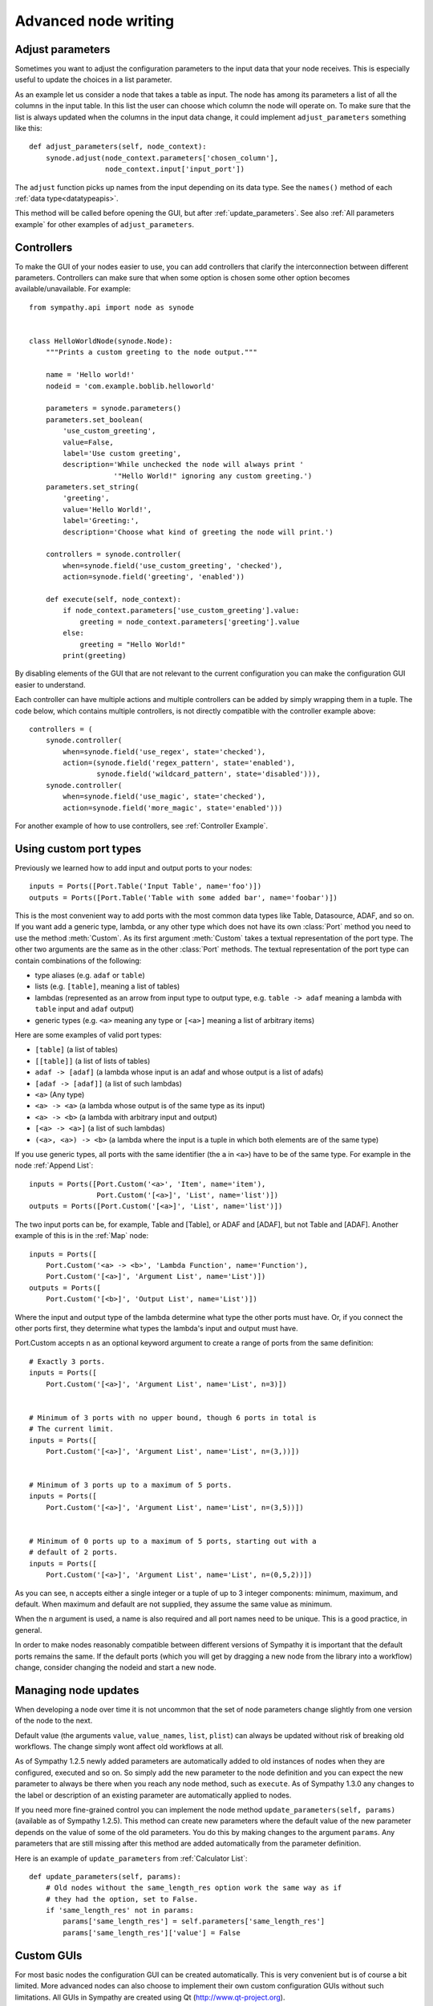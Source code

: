 .. This file is part of Sympathy for Data.
..
..  Copyright (c) 2010-2012 System Engineering Software Society
..
..     Sympathy for Data is free software: you can redistribute it and/or modify
..     it under the terms of the GNU General Public License as published by
..     the Free Software Foundation, either version 3 of the License, or
..     (at your option) any later version.
..
..     Sympathy for Data is distributed in the hope that it will be useful,
..     but WITHOUT ANY WARRANTY; without even the implied warranty of
..     MERCHANTABILITY or FITNESS FOR A PARTICULAR PURPOSE.  See the
..     GNU General Public License for more details.
..     You should have received a copy of the GNU General Public License
..     along with Sympathy for Data. If not, see <http://www.gnu.org/licenses/>.

.. _advanced_nodewriting:

Advanced node writing
=====================


.. _adjust_parameters:

Adjust parameters
-----------------
Sometimes you want to adjust the configuration parameters to the input data
that your node receives. This is especially useful to update the choices in a
list parameter.

As an example let us consider a node that takes a table as input. The node has
among its parameters a list of all the columns in the input table. In this list
the user can choose which column the node will operate on. To make sure that
the list is always updated when the columns in the input data change, it could
implement ``adjust_parameters`` something like this::

    def adjust_parameters(self, node_context):
        synode.adjust(node_context.parameters['chosen_column'],
                      node_context.input['input_port'])

The ``adjust`` function picks up names from the input depending on its data
type. See the ``names()`` method of each :ref:`data type<datatypeapis>`.

This method will be called before opening the GUI, but after
:ref:`update_parameters`. See also :ref:`All parameters example` for other
examples of ``adjust_parameters``.


.. _controllers:

Controllers
-----------
To make the GUI of your nodes easier to use, you can add controllers that
clarify the interconnection between different parameters. Controllers can make
sure that when some option is chosen some other option becomes
available/unavailable. For example::

    from sympathy.api import node as synode


    class HelloWorldNode(synode.Node):
        """Prints a custom greeting to the node output."""

        name = 'Hello world!'
        nodeid = 'com.example.boblib.helloworld'

        parameters = synode.parameters()
        parameters.set_boolean(
            'use_custom_greeting',
            value=False,
            label='Use custom greeting',
            description='While unchecked the node will always print '
                        '"Hello World!" ignoring any custom greeting.')
        parameters.set_string(
            'greeting',
            value='Hello World!',
            label='Greeting:',
            description='Choose what kind of greeting the node will print.')

        controllers = synode.controller(
            when=synode.field('use_custom_greeting', 'checked'),
            action=synode.field('greeting', 'enabled'))

        def execute(self, node_context):
            if node_context.parameters['use_custom_greeting'].value:
                greeting = node_context.parameters['greeting'].value
            else:
                greeting = "Hello World!"
            print(greeting)

By disabling elements of the GUI that are not relevant to the current
configuration you can make the configuration GUI easier to understand.

Each controller can have multiple actions and multiple controllers can be added
by simply wrapping them in a tuple. The code below, which contains multiple controllers, is
not directly compatible with the controller example above::

        controllers = (
            synode.controller(
                when=synode.field('use_regex', state='checked'),
                action=(synode.field('regex_pattern', state='enabled'),
                        synode.field('wildcard_pattern', state='disabled'))),
            synode.controller(
                when=synode.field('use_magic', state='checked'),
                action=synode.field('more_magic', state='enabled')))

For another example of how to use controllers, see :ref:`Controller Example`.


.. _custom_ports:

Using custom port types
-----------------------
Previously we learned how to add input and output ports to your nodes::

    inputs = Ports([Port.Table('Input Table', name='foo')])
    outputs = Ports([Port.Table('Table with some added bar', name='foobar')])

This is the most convenient way to add ports with the most common data types
like Table, Datasource, ADAF, and so on. If you want add a generic type, lambda, or
any other type which does not have its own :class:`Port` method you need to use
the method :meth:`Custom`. As its first argument :meth:`Custom` takes a textual
representation of the port type. The other two arguments are the same as in the
other :class:`Port` methods. The textual representation of the port type can
contain combinations of the following:

* type aliases (e.g. ``adaf`` or ``table``)
* lists (e.g. ``[table]``, meaning a list of tables)
* lambdas (represented as an arrow from input type to output type, e.g. ``table
  -> adaf`` meaning a lambda with ``table`` input and ``adaf`` output)
* generic types (e.g. ``<a>`` meaning any type or ``[<a>]`` meaning a list of
  arbitrary items)

Here are some examples of valid port types:

* ``[table]`` (a list of tables)
* ``[[table]]`` (a list of lists of tables)
* ``adaf -> [adaf]`` (a lambda whose input is an adaf and whose output is a
  list of adafs)
* ``[adaf -> [adaf]]`` (a list of such lambdas)
* ``<a>`` (Any type)
* ``<a> -> <a>`` (a lambda whose output is of the same type as its input)
* ``<a> -> <b>`` (a lambda with arbitrary input and output)
* ``[<a> -> <a>]`` (a list of such lambdas)
* ``(<a>, <a>) -> <b>`` (a lambda where the input is a tuple in which both elements are of the same type)

If you use generic types, all ports with the same identifier (the ``a`` in
``<a>``) have to be of the same type. For example in the node :ref:`Append List`::

    inputs = Ports([Port.Custom('<a>', 'Item', name='item'),
                    Port.Custom('[<a>]', 'List', name='list')])
    outputs = Ports([Port.Custom('[<a>]', 'List', name='list')])

The two input ports can be, for example, Table and [Table], or ADAF and [ADAF], but not
Table and [ADAF]. Another example of this is in the :ref:`Map` node::

    inputs = Ports([
        Port.Custom('<a> -> <b>', 'Lambda Function', name='Function'),
        Port.Custom('[<a>]', 'Argument List', name='List')])
    outputs = Ports([
        Port.Custom('[<b>]', 'Output List', name='List')])

Where the input and output type of the lambda determine what type the other
ports must have. Or, if you connect the other ports first, they determine what
types the lambda's input and output must have.


Port.Custom accepts n as an optional keyword argument to create a range of ports
from the same definition::

    # Exactly 3 ports.
    inputs = Ports([
        Port.Custom('[<a>]', 'Argument List', name='List', n=3)])


    # Minimum of 3 ports with no upper bound, though 6 ports in total is
    # The current limit.
    inputs = Ports([
        Port.Custom('[<a>]', 'Argument List', name='List', n=(3,))])


    # Minimum of 3 ports up to a maximum of 5 ports.
    inputs = Ports([
        Port.Custom('[<a>]', 'Argument List', name='List', n=(3,5))])


    # Minimum of 0 ports up to a maximum of 5 ports, starting out with a
    # default of 2 ports.
    inputs = Ports([
        Port.Custom('[<a>]', 'Argument List', name='List', n=(0,5,2))])

As you can see, n accepts either a single integer or a tuple of up to 3 integer
components: minimum, maximum, and default. When maximum and default are not supplied,
they assume the same value as minimum.

When the n argument is used, a name is also required and all port names need to be
unique. This is a good practice, in general.

In order to make nodes reasonably compatible between different versions of
Sympathy it is important that the default ports remains the same. If the default
ports (which you will get by dragging a new node from the library into a
workflow) change, consider changing the nodeid and start a new node.


.. _update_parameters:

Managing node updates
---------------------
When developing a node over time it is not uncommon that the set of node
parameters change slightly from one version of the node to the next.

Default value (the arguments ``value``, ``value_names``, ``list``, ``plist``)
can always be updated without risk of breaking old workflows. The change simply
wont affect old workflows at all.

As of Sympathy 1.2.5 newly added parameters are automatically added to old
instances of nodes when they are configured, executed and so on. So simply add the
new parameter to the node definition and you can expect the new parameter to
always be there when you reach any node method, such as ``execute``.
As of Sympathy 1.3.0 any changes to the label or description of an existing
parameter are automatically applied to nodes.

If you need more fine-grained control you can implement the node method
``update_parameters(self, params)`` (available as of Sympathy
1.2.5). This method can create new parameters where the default value of the
new parameter depends on the value of some of the old parameters. You do this
by making changes to the argument ``params``. Any parameters that are still
missing after this method are added automatically from the parameter
definition.

Here is an example of ``update_parameters`` from :ref:`Calculator List`::

    def update_parameters(self, params):
        # Old nodes without the same_length_res option work the same way as if
        # they had the option, set to False.
        if 'same_length_res' not in params:
            params['same_length_res'] = self.parameters['same_length_res']
            params['same_length_res']['value'] = False



.. _custom_gui:

Custom GUIs
-----------
For most basic nodes the configuration GUI can be created automatically.
This is very convenient but is of course a bit limited. More advanced nodes
can also choose to implement their own custom configuration GUIs without
such limitations. All GUIs in Sympathy are created using Qt
(http://www.qt-project.org).

To create a custom GUI implement the method ``exec_parameter_view(self,
node_context)`` to return a custom widget which will be run when configuring
the node.

This is probably a good place for an example. Let us continue with the Hello
World example and add a custom GUI in which the user can not only set the
greeting, but also click a button to test it::

    from sympathy.api import node as synode
    from sympathy.api import ParameterView
    from sympathy.api import qt2
    
    QtWidgets = qt.QtWidgets
    
    
    class MyWidget(ParameterView):
        def __init__(self, parameters, parent=None):
            super().__init__(parent=parent)
            self._parameters = parameters
    
            greeting_edit = self._parameters['greeting'].gui()
    
            button = QtWidgets.QPushButton('Test greeting')
            button.clicked.connect(self.test_greeting)
    
            layout = QtWidgets.QHBoxLayout()
            layout.addWidget(greeting_edit)
            layout.addWidget(button)
            self.setLayout(layout)
    
        def test_greeting(self):
            QtWidgets.QMessageBox.information(
                self, 'A greeting...', self._parameters['greeting'].value,
                QtWidgets.QMessageBox.Ok)
    
    
    class HelloWorldNode(synode.Node):
        """Prints a custom greeting to the node output."""
    
        name = 'Hello World!'
        nodeid = 'com.example.boblib.helloworld'
    
        parameters = synode.parameters()
        parameters.set_string(
            'greeting',
            value='Hello World!',
            label='Greeting:',
            description='Choose what kind of greeting the node will print.')
    
        def exec_parameter_view(self, node_context):
            return MyWidget(node_context.parameters)
    
        def execute(self, node_context):
            greeting = node_context.parameters['greeting'].value
            print(greeting)

The editors/widgets created in the parameter definition can also be used in a
custom GUI, but one has to add them to the layout one by one, as it is done
with regular Qt widgets. The benefit of using widgets defined in the parameter
definition, is that the signals emitted from the widgets are taken care of, and
the parameters are updated automatically when the user makes changes in the
GUI.

If one has created a list of parameters with the name ``'combo_example'``,
the command to access its editor widget would look like::

    example_combo = self._parameters['combo_example'].gui()

Since the user might decide to open the GUI even when there is no data
ready on the input ports (e.g. when no node has been connected to the input
port), we need to check that there actually is data ready on that port before
using it. To test if the input data is available you can use the method
:meth:`is_valid` on the port. If it returns ``True`` you can safely use the
input data. 

If the widget keeps an internal model of the parameters it should define a
method called ``save_parameters`` which updates ``node_context.parameters``.
